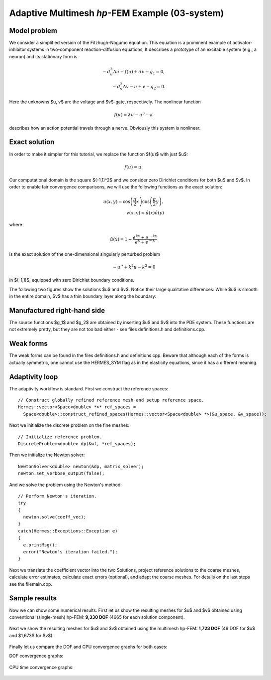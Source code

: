Adaptive Multimesh *hp*-FEM Example (03-system)
-----------------------------------------------

Model problem
~~~~~~~~~~~~~

We consider a simplified version of the Fitzhugh-Nagumo equation.
This equation is a prominent example of activator-inhibitor systems in two-component reaction-diffusion 
equations, It describes a prototype of an excitable system (e.g., a neuron) and its stationary form 
is

.. math::

    -d^2_u \Delta u - f(u) + \sigma v - g_1 = 0,\\
    -d^2_v \Delta v - u + v - g_2 = 0.

Here the unknowns $u, v$ are the voltage and $v$-gate, respectively.
The nonlinear function 

.. math::

    f(u) = \lambda u - u^3 - \kappa
 
describes how an action potential travels through a nerve. Obviously this system is nonlinear.

Exact solution
~~~~~~~~~~~~~~

In order to make it simpler for this tutorial, we replace the function $f(u)$ with just $u$:

.. math::

    f(u) = u.

Our computational domain is the square $(-1,1)^2$ and we consider zero Dirichlet conditions 
for both $u$ and $v$. In order to enable fair convergence comparisons, we will use the following 
functions as the exact solution:

.. math::

    u(x,y) = \cos\left(\frac{\pi}{2}x\right) \cos\left(\frac{\pi}{2}y\right),\\
    v(x,y) = \hat u(x) \hat u(y)

where

.. math::

    \hat u(x) = 1 - \frac{e^{kx} + e^{-kx}}{e^k + e^{-k}}

is the exact solution of the one-dimensional singularly perturbed 
problem 

.. math::

    -u'' + k^2 u - k^2 = 0

in $(-1,1)$, equipped with zero Dirichlet boundary conditions. 

The following two figures show the solutions $u$ and $v$. Notice their 
large qualitative differences: While $u$ is smooth in the entire domain, 
$v$ has a thin boundary layer along the boundary:

.. figure:: 03-system/solution_u.png
   :align: center
   :scale: 40% 
   :figclass: align-center
   :alt: Solution

.. figure:: 03-system/solution_v.png
   :align: center
   :scale: 40% 
   :figclass: align-center
   :alt: Solution

Manufactured right-hand side
~~~~~~~~~~~~~~~~~~~~~~~~~~~~

The source functions $g_1$ and $g_2$ are obtained by inserting $u$ and $v$ 
into the PDE system. These functions are not extremely pretty, but they 
are not too bad either - see files definitions.h and definitions.cpp.

Weak forms
~~~~~~~~~~

The weak forms can be found in the files definitions.h and definitions.cpp.
Beware that although each of the forms is actually symmetric, one cannot use the 
HERMES_SYM flag as in the elasticity equations, since it has a different 
meaning.

Adaptivity loop
~~~~~~~~~~~~~~~

The adaptivity workflow is standard. First we construct the reference spaces::

    // Construct globally refined reference mesh and setup reference space.
    Hermes::vector<Space<double> *>* ref_spaces = 
      Space<double>::construct_refined_spaces(Hermes::vector<Space<double> *>(&u_space, &v_space));

Next we initialize the discrete problem on the fine meshes::

    // Initialize reference problem.
    DiscreteProblem<double> dp(&wf, *ref_spaces);

Then we initialize the Newton solver::

    NewtonSolver<double> newton(&dp, matrix_solver);
    newton.set_verbose_output(false);

And we solve the problem using the Newton's method::

    // Perform Newton's iteration.
    try
    {
      newton.solve(coeff_vec);
    }
    catch(Hermes::Exceptions::Exception e)
    {
      e.printMsg();
      error("Newton's iteration failed.");
    }

Next we translate the coefficient vector into the two Solutions,
project reference solutions to the coarse meshes, calculate error 
estimates, calculate exact errors (optional), and 
adapt the coarse meshes. For details on the last steps see
the filemain.cpp.


Sample results
~~~~~~~~~~~~~~

Now we can show some numerical results. 
First let us show the resulting meshes for $u$ and $v$ obtained using 
conventional (single-mesh) hp-FEM: **9,330 DOF** (4665 for each solution component). 

.. figure:: 03-system/mesh_single.png
   :align: center
   :scale: 40% 
   :figclass: align-center
   :alt: Mesh

.. raw:: html

   <hr style="clear: both; visibility: hidden;">

.. figure:: 03-system/mesh_single.png
   :align: center
   :scale: 40% 
   :figclass: align-center
   :alt: Mesh

.. raw:: html

   <hr style="clear: both; visibility: hidden;">

Next we show the resulting meshes for $u$ and $v$ obtained using 
the multimesh hp-FEM: **1,723 DOF** (49 DOF for $u$ and $1,673$ for $v$). 

.. figure:: 03-system/mesh_multi_u.png
   :align: center
   :scale: 40% 
   :figclass: align-center
   :alt: Mesh

.. raw:: html

   <hr style="clear: both; visibility: hidden;">

.. figure:: 03-system/mesh_multi_v.png
   :align: center
   :scale: 40% 
   :figclass: align-center
   :alt: Mesh

.. raw:: html

   <hr style="clear: both; visibility: hidden;">

Finally let us compare the DOF and CPU convergence graphs 
for both cases:

DOF convergence graphs:

.. figure:: 03-system/conv_dof.png
   :align: center
   :scale: 50% 
   :figclass: align-center
   :alt: DOF convergence graph.

CPU time convergence graphs:

.. figure:: 03-system/conv_cpu.png
   :align: center
   :scale: 50% 
   :figclass: align-center
   :alt: CPU convergence graph.
